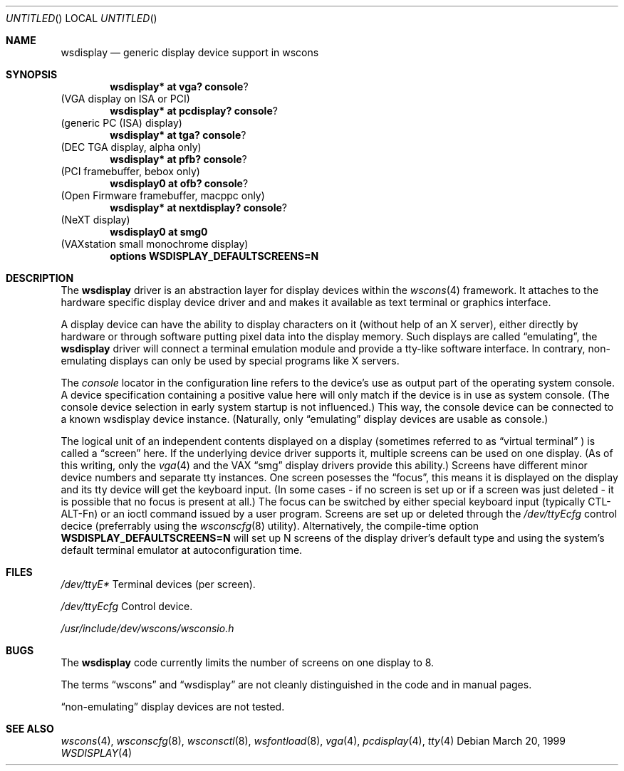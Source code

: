 .\" $NetBSD: wsdisplay.4,v 1.4 2000/03/20 11:51:59 pk Exp $

.Dd March 20, 1999
.Os
.Dt WSDISPLAY 4
.Sh NAME
.Nm wsdisplay
.Nd generic display device support in wscons

.Sh SYNOPSIS
.Cd wsdisplay* at vga? console ?
(VGA display on ISA or PCI)
.Cd wsdisplay* at pcdisplay? console ?
(generic PC (ISA) display)
.Cd wsdisplay* at tga? console ?
(DEC TGA display, alpha only)
.Cd wsdisplay* at pfb? console ?
(PCI framebuffer, bebox only)
.Cd wsdisplay0 at ofb? console ?
(Open Firmware framebuffer, macppc only)
.Cd wsdisplay* at nextdisplay? console ?
(NeXT display)
.Cd wsdisplay0 at smg0
(VAXstation small monochrome display)
.Cd options WSDISPLAY_DEFAULTSCREENS=N

.Sh DESCRIPTION
The
.Nm
driver is an abstraction layer for display devices within the
.Xr wscons 4
framework. It attaches to the hardware specific display device
driver and and makes it available as text terminal or graphics
interface.
.Pp
A display device can have the ability to display characters on it
(without help of an X server), either directly by hardware or through
software putting pixel data into the display memory.
Such displays are called
.Dq emulating ,
the
.Nm
driver will connect a terminal emulation module and provide a
tty-like software interface. In contrary, non-emulating displays can only
be used by special programs like X servers.
.Pp
The
.Em console
locator in the configuration line refers to the device's use as output
part of the operating system console. A device specification containing
a positive value here will only match if the device is in use as system
console. (The console device selection in early system startup is not
influenced.) This way, the console device can be connected to a known
wsdisplay device instance. (Naturally, only
.Dq emulating
display devices are usable as console.)
.Pp
The logical unit of an independent contents displayed on a display
(sometimes referred to as
.Dq virtual terminal
) is called a
.Dq screen
here. If the underlying device driver supports it, multiple screens can
be used on one display. (As of this writing, only the
.Xr vga 4
and the
.Tn VAX
.Dq smg
display drivers provide this ability.)
Screens have different minor device numbers and separate tty instances.
One screen posesses the
.Dq focus ,
this means it is displayed on the display and its tty device will get
the keyboard input. (In some cases - if no screen is set up or if a screen
was just deleted - it is possible that no focus is present at all.)
The focus can be switched by either special keyboard input (typically
CTL-ALT-Fn) or an ioctl command issued by a user program.
Screens are set up or deleted through the
.Pa /dev/ttyEcfg
control decice (preferrably using the
.Xr wsconscfg 8
utility). Alternatively, the compile-time option
.Cd WSDISPLAY_DEFAULTSCREENS=N
will set up N screens of the display driver's default type and using
the system's default terminal emulator at autoconfiguration time.

.Sh FILES
.Bl -item
.It
.Pa /dev/ttyE*
Terminal devices (per screen).
.It
.Pa /dev/ttyEcfg
Control device.
.It
.Pa /usr/include/dev/wscons/wsconsio.h
.El

.Sh BUGS
The
.Nm
code currently limits the number of screens on one display to 8.
.Pp
The terms
.Dq wscons
and
.Dq wsdisplay
are not cleanly distinguished in the code and in manual pages.
.Pp
.Dq non-emulating
display devices are not tested.

.Sh SEE ALSO
.Xr wscons 4 ,
.Xr wsconscfg 8 ,
.Xr wsconsctl 8 ,
.Xr wsfontload 8 ,
.Xr vga 4 ,
.Xr pcdisplay 4 ,
.Xr tty 4

